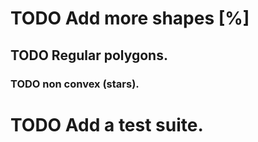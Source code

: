 * TODO Add more shapes [%]
** TODO Regular polygons.
*** TODO non convex (stars).
* TODO Add a test suite.
